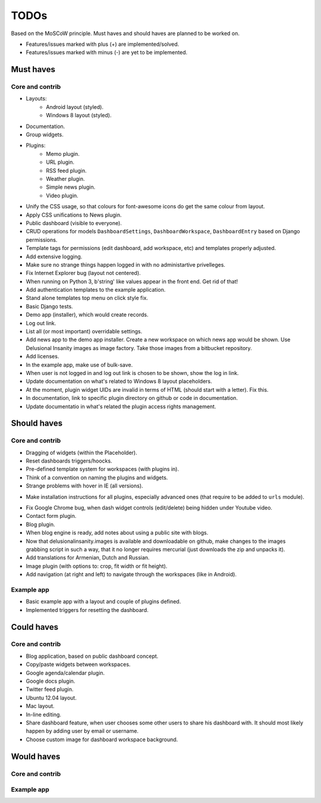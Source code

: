 ===============================================
TODOs
===============================================
Based on the MoSCoW principle. Must haves and should haves are planned to be worked on.

* Features/issues marked with plus (+) are implemented/solved.
* Features/issues marked with minus (-) are yet to be implemented.

Must haves
===============================================
Core and contrib
-----------------------------------------------
+ Layouts:
    + Android layout (styled).
    + Windows 8 layout (styled).
+ Documentation.
+ Group widgets.
+ Plugins:
    + Memo plugin.
    + URL plugin.
    + RSS feed plugin.
    + Weather plugin.
    + Simple news plugin.
    + Video plugin.
+ Unify the CSS usage, so that colours for font-awesome icons do get the same colour from layout.
+ Apply CSS unifications to News plugin.
+ Public dashboard (visible to everyone).
+ CRUD operations for models ``DashboardSettings``, ``DashboardWorkspace``, ``DashboardEntry`` based
  on Django permissions.
+ Template tags for permissions (edit dashboard, add workspace, etc) and templates properly adjusted.
+ Add extensive logging.
+ Make sure no strange things happen logged in with no administartive privelleges.
+ Fix Internet Explorer bug (layout not centered).
+ When running on Python 3, b'string' like values appear in the front end. Get rid of that!
+ Add authentication templates to the example application.
+ Stand alone templates top menu on click style fix.
+ Basic Django tests.
+ Demo app (installer), which would create records.
+ Log out link.
+ List all (or most important) overridable settings.
+ Add news app to the demo app installer. Create a new workspace on which news app would be shown. Use
  Delusional Insanity images as image factory. Take those images from a bitbucket repository.
+ Add licenses.
+ In the example app, make use of bulk-save.
+ When user is not logged in and log out link is chosen to be shown, show the log in link.
+ Update documentation on what's related to Windows 8 layout placeholders.
+ At the moment, plugin widget UIDs are invalid in terms of HTML (should start with a letter). Fix this.
+ In documentation, link to specific plugin directory on github or code in documentation.
+ Update documentatio in what's related the plugin access rights management.

Should haves
===============================================
Core and contrib
-----------------------------------------------
- Dragging of widgets (within the Placeholder).
- Reset dashboards triggers/hoocks.
- Pre-defined template system for workspaces (with plugins in).
- Think of a convention on naming the plugins and widgets.
- Strange problems with hover in IE (all versions).
+ Make installation instructions for all plugins, especially advanced ones (that require to be added
  to ``urls`` module).
- Fix Google Chrome bug, when dash widget controls (edit/delete) being hidden under Youtube video.
- Contact form plugin.
- Blog plugin.
- When blog engine is ready, add notes about using a public site with blogs.
- Now that delusionalinsanity.images is available and downloadable on github, make changes to
  the images grabbing script in such a way, that it no longer requires mercurial (just downloads the zip
  and unpacks it).
- Add translations for Armenian, Dutch and Russian.
- Image plugin (with options to: crop, fit width or fit height).
- Add navigation (at right and left) to navigate through the workspaces (like in Android).

Example app
-----------------------------------------------
- Basic example app with a layout and couple of plugins defined.
- Implemented triggers for resetting the dashboard.

Could haves
===============================================
Core and contrib
-----------------------------------------------
- Blog application, based on public dashboard concept.
- Copy/paste widgets between workspaces.
- Google agenda/calendar plugin.
- Google docs plugin.
- Twitter feed plugin.
- Ubuntu 12.04 layout.
- Mac layout.
- In-line editing.
- Share dashboard feature, when user chooses some other users to share his dashboard with. It should most
  likely happen by adding user by email or username.
- Choose custom image for dashboard workspace background.

Would haves
===============================================
Core and contrib
-----------------------------------------------

Example app
-----------------------------------------------
